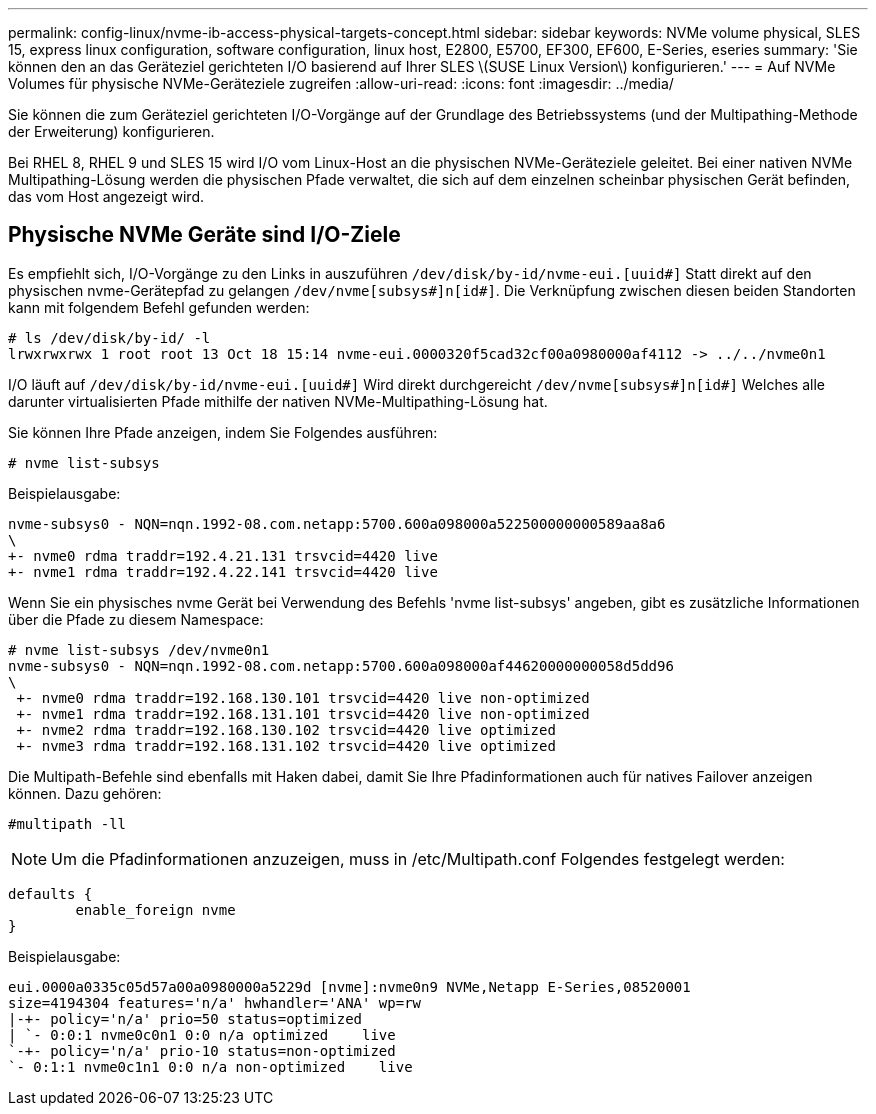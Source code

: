---
permalink: config-linux/nvme-ib-access-physical-targets-concept.html 
sidebar: sidebar 
keywords: NVMe volume physical, SLES 15, express linux configuration, software configuration, linux host, E2800, E5700, EF300, EF600, E-Series, eseries 
summary: 'Sie können den an das Geräteziel gerichteten I/O basierend auf Ihrer SLES \(SUSE Linux Version\) konfigurieren.' 
---
= Auf NVMe Volumes für physische NVMe-Geräteziele zugreifen
:allow-uri-read: 
:icons: font
:imagesdir: ../media/


[role="lead"]
Sie können die zum Geräteziel gerichteten I/O-Vorgänge auf der Grundlage des Betriebssystems (und der Multipathing-Methode der Erweiterung) konfigurieren.

Bei RHEL 8, RHEL 9 und SLES 15 wird I/O vom Linux-Host an die physischen NVMe-Geräteziele geleitet. Bei einer nativen NVMe Multipathing-Lösung werden die physischen Pfade verwaltet, die sich auf dem einzelnen scheinbar physischen Gerät befinden, das vom Host angezeigt wird.



== Physische NVMe Geräte sind I/O-Ziele

Es empfiehlt sich, I/O-Vorgänge zu den Links in auszuführen `/dev/disk/by-id/nvme-eui.[uuid#]` Statt direkt auf den physischen nvme-Gerätepfad zu gelangen `/dev/nvme[subsys#]n[id#]`. Die Verknüpfung zwischen diesen beiden Standorten kann mit folgendem Befehl gefunden werden:

[listing]
----
# ls /dev/disk/by-id/ -l
lrwxrwxrwx 1 root root 13 Oct 18 15:14 nvme-eui.0000320f5cad32cf00a0980000af4112 -> ../../nvme0n1
----
I/O läuft auf `/dev/disk/by-id/nvme-eui.[uuid#]` Wird direkt durchgereicht `/dev/nvme[subsys#]n[id#]` Welches alle darunter virtualisierten Pfade mithilfe der nativen NVMe-Multipathing-Lösung hat.

Sie können Ihre Pfade anzeigen, indem Sie Folgendes ausführen:

[listing]
----
# nvme list-subsys
----
Beispielausgabe:

[listing]
----
nvme-subsys0 - NQN=nqn.1992-08.com.netapp:5700.600a098000a522500000000589aa8a6
\
+- nvme0 rdma traddr=192.4.21.131 trsvcid=4420 live
+- nvme1 rdma traddr=192.4.22.141 trsvcid=4420 live
----
Wenn Sie ein physisches nvme Gerät bei Verwendung des Befehls 'nvme list-subsys' angeben, gibt es zusätzliche Informationen über die Pfade zu diesem Namespace:

[listing]
----
# nvme list-subsys /dev/nvme0n1
nvme-subsys0 - NQN=nqn.1992-08.com.netapp:5700.600a098000af44620000000058d5dd96
\
 +- nvme0 rdma traddr=192.168.130.101 trsvcid=4420 live non-optimized
 +- nvme1 rdma traddr=192.168.131.101 trsvcid=4420 live non-optimized
 +- nvme2 rdma traddr=192.168.130.102 trsvcid=4420 live optimized
 +- nvme3 rdma traddr=192.168.131.102 trsvcid=4420 live optimized
----
Die Multipath-Befehle sind ebenfalls mit Haken dabei, damit Sie Ihre Pfadinformationen auch für natives Failover anzeigen können. Dazu gehören:

[listing]
----
#multipath -ll
----

NOTE: Um die Pfadinformationen anzuzeigen, muss in /etc/Multipath.conf Folgendes festgelegt werden:

[listing]
----

defaults {
        enable_foreign nvme
}
----
Beispielausgabe:

[listing]
----
eui.0000a0335c05d57a00a0980000a5229d [nvme]:nvme0n9 NVMe,Netapp E-Series,08520001
size=4194304 features='n/a' hwhandler='ANA' wp=rw
|-+- policy='n/a' prio=50 status=optimized
| `- 0:0:1 nvme0c0n1 0:0 n/a optimized    live
`-+- policy='n/a' prio-10 status=non-optimized
`- 0:1:1 nvme0c1n1 0:0 n/a non-optimized    live
----
